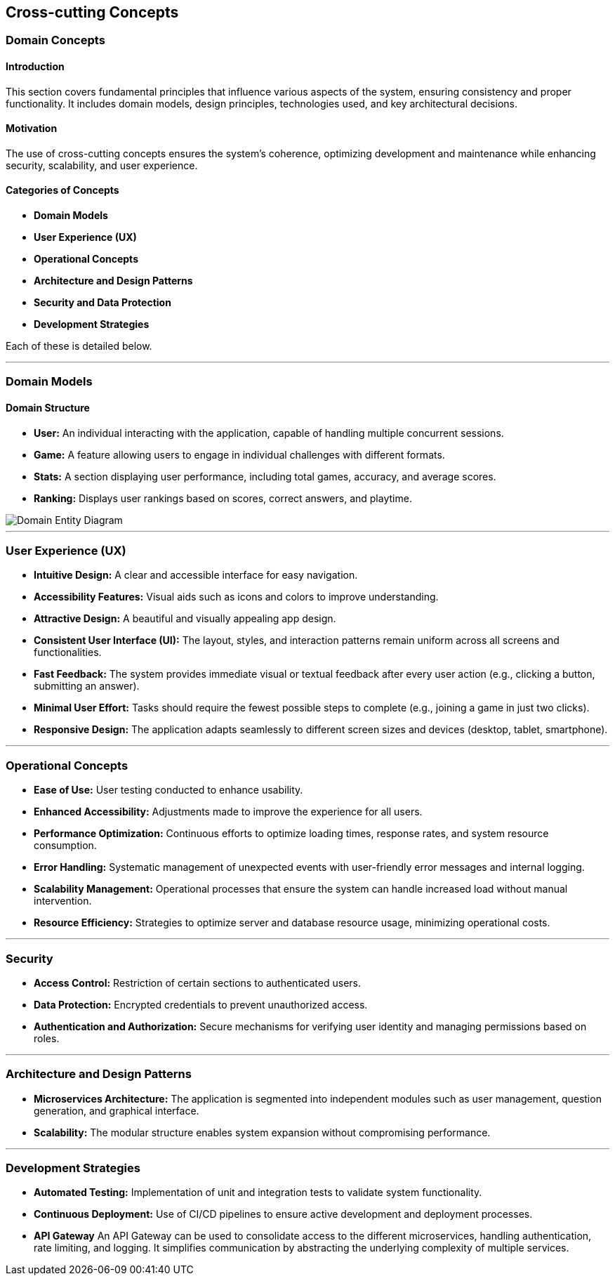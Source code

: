 ifndef::imagesdir[:imagesdir: ../images]

[[section-concepts]]
== Cross-cutting Concepts

=== Domain Concepts

#### Introduction
This section covers fundamental principles that influence various aspects of the system, ensuring consistency and proper functionality. It includes domain models, design principles, technologies used, and key architectural decisions.

#### Motivation
The use of cross-cutting concepts ensures the system's coherence, optimizing development and maintenance while enhancing security, scalability, and user experience.

#### Categories of Concepts
- **Domain Models**
- **User Experience (UX)**
- **Operational Concepts**
- **Architecture and Design Patterns**
- **Security and Data Protection**
- **Development Strategies**

Each of these is detailed below.

---

### Domain Models

#### Domain Structure
- **User:** An individual interacting with the application, capable of handling multiple concurrent sessions.
- **Game:** A feature allowing users to engage in individual challenges with different formats.
- **Stats:** A section displaying user performance, including total games, accuracy, and average scores.
- **Ranking:** Displays user rankings based on scores, correct answers, and playtime.

image::08_entity_diagram-EN.svg["Domain Entity Diagram"]

---

### User Experience (UX)

- **Intuitive Design:** A clear and accessible interface for easy navigation.
- **Accessibility Features:** Visual aids such as icons and colors to improve understanding.
- **Attractive Design:** A beautiful and visually appealing app design.
- **Consistent User Interface (UI):** The layout, styles, and interaction patterns remain uniform across all screens and functionalities.
- **Fast Feedback:** The system provides immediate visual or textual feedback after every user action (e.g., clicking a button, submitting an answer).
- **Minimal User Effort:** Tasks should require the fewest possible steps to complete (e.g., joining a game in just two clicks).
- **Responsive Design:** The application adapts seamlessly to different screen sizes and devices (desktop, tablet, smartphone).

---

### Operational Concepts

- **Ease of Use:** User testing conducted to enhance usability.
- **Enhanced Accessibility:** Adjustments made to improve the experience for all users.
- **Performance Optimization:** Continuous efforts to optimize loading times, response rates, and system resource consumption.
- **Error Handling:** Systematic management of unexpected events with user-friendly error messages and internal logging.
- **Scalability Management:** Operational processes that ensure the system can handle increased load without manual intervention.
- **Resource Efficiency:** Strategies to optimize server and database resource usage, minimizing operational costs.

---

### Security

- **Access Control:** Restriction of certain sections to authenticated users.
- **Data Protection:** Encrypted credentials to prevent unauthorized access.
- **Authentication and Authorization:** Secure mechanisms for verifying user identity and managing permissions based on roles.

---

### Architecture and Design Patterns
- **Microservices Architecture:** The application is segmented into independent modules such as user management, question generation, and graphical interface.
- **Scalability:** The modular structure enables system expansion without compromising performance.

---

### Development Strategies
- **Automated Testing:** Implementation of unit and integration tests to validate system functionality.
- **Continuous Deployment:** Use of CI/CD pipelines to ensure active development and deployment processes.
- **API Gateway** An API Gateway can be used to consolidate access to the different microservices, handling authentication, rate limiting, and logging. It simplifies communication by abstracting the underlying complexity of multiple services.


